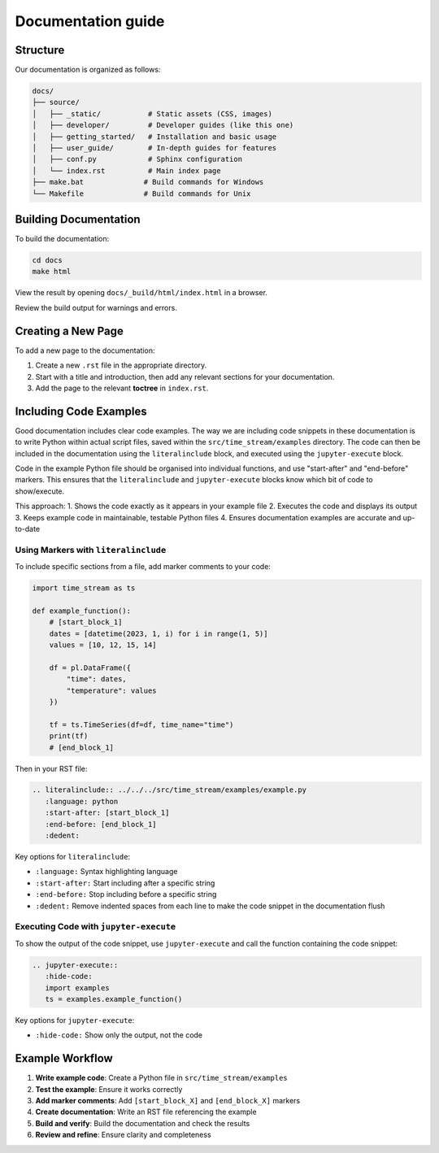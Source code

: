 .. _documentation:

===================
Documentation guide
===================

.. rst-class:: lead

   Great docs make **Time-Stream** usable and accessible. Help us improve them.

Structure
=========

Our documentation is organized as follows:

.. code-block:: text

    docs/
    ├── source/
    │   ├── _static/           # Static assets (CSS, images)
    │   ├── developer/         # Developer guides (like this one)
    │   ├── getting_started/   # Installation and basic usage
    │   ├── user_guide/        # In-depth guides for features
    │   ├── conf.py            # Sphinx configuration
    │   └── index.rst          # Main index page
    ├── make.bat              # Build commands for Windows
    └── Makefile              # Build commands for Unix

Building Documentation
======================

To build the documentation:

.. code-block:: bash

    cd docs
    make html

View the result by opening ``docs/_build/html/index.html`` in a browser.

Review the build output for warnings and errors.

Creating a New Page
===================

To add a new page to the documentation:

1. Create a new ``.rst`` file in the appropriate directory.
2. Start with a title and introduction, then add any relevant sections for your documentation.
3. Add the page to the relevant **toctree** in ``index.rst``.

Including Code Examples
=======================

Good documentation includes clear code examples. The way we are including code snippets in these documentation is
to write Python within actual script files, saved within the ``src/time_stream/examples`` directory. The code can
then be included in the documentation using the ``literalinclude`` block, and executed using the ``jupyter-execute``
block.

Code in the example Python file should be organised into individual functions, and use "start-after" and "end-before"
markers. This ensures that the ``literalinclude`` and ``jupyter-execute`` blocks know which bit of code to show/execute.

This approach:
1. Shows the code exactly as it appears in your example file
2. Executes the code and displays its output
3. Keeps example code in maintainable, testable Python files
4. Ensures documentation examples are accurate and up-to-date

Using Markers with ``literalinclude``
-------------------------------------

To include specific sections from a file, add marker comments to your code:

.. code-block:: python

    import time_stream as ts

    def example_function():
        # [start_block_1]
        dates = [datetime(2023, 1, i) for i in range(1, 5)]
        values = [10, 12, 15, 14]

        df = pl.DataFrame({
            "time": dates,
            "temperature": values
        })

        tf = ts.TimeSeries(df=df, time_name="time")
        print(tf)
        # [end_block_1]

Then in your RST file:

.. code-block:: rst

    .. literalinclude:: ../../../src/time_stream/examples/example.py
       :language: python
       :start-after: [start_block_1]
       :end-before: [end_block_1]
       :dedent:

Key options for ``literalinclude``:

- ``:language:`` Syntax highlighting language
- ``:start-after:`` Start including after a specific string
- ``:end-before:`` Stop including before a specific string
- ``:dedent:`` Remove indented spaces from each line to make the code snippet in the documentation flush


Executing Code with ``jupyter-execute``
---------------------------------------

To show the output of the code snippet, use ``jupyter-execute`` and call the function containing the code snippet:

.. code-block:: rst

    .. jupyter-execute::
       :hide-code:
       import examples
       ts = examples.example_function()

Key options for ``jupyter-execute``:

- ``:hide-code:`` Show only the output, not the code

Example Workflow
================

1. **Write example code**: Create a Python file in ``src/time_stream/examples``
2. **Test the example**: Ensure it works correctly
3. **Add marker comments**: Add ``[start_block_X]`` and ``[end_block_X]`` markers
4. **Create documentation**: Write an RST file referencing the example
5. **Build and verify**: Build the documentation and check the results
6. **Review and refine**: Ensure clarity and completeness
